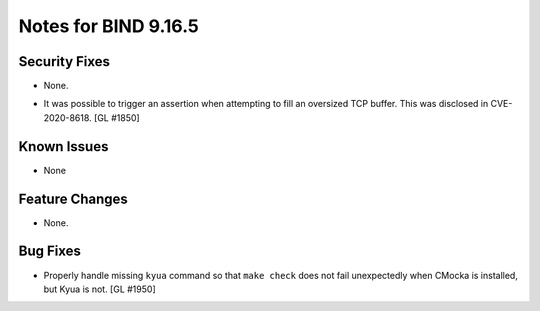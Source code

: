 .. 
   Copyright (C) Internet Systems Consortium, Inc. ("ISC")
   
   This Source Code Form is subject to the terms of the Mozilla Public
   License, v. 2.0. If a copy of the MPL was not distributed with this
   file, You can obtain one at http://mozilla.org/MPL/2.0/.
   
   See the COPYRIGHT file distributed with this work for additional
   information regarding copyright ownership.

.. _relnotes-9.16.5:

Notes for BIND 9.16.5
=====================

.. _relnotes-9.16.5-security:

Security Fixes
--------------

- None.

.. _relnotes-9.16.5-known:

-  It was possible to trigger an assertion when attempting to fill an
   oversized TCP buffer. This was disclosed in CVE-2020-8618. [GL #1850]

Known Issues
------------

- None

.. _relnotes-9.16.5-changes:

Feature Changes
---------------

- None.

.. _relnotes-9.16.5-bugs:

Bug Fixes
---------

- Properly handle missing ``kyua`` command so that ``make check`` does
  not fail unexpectedly when CMocka is installed, but Kyua is not.
  [GL #1950]

